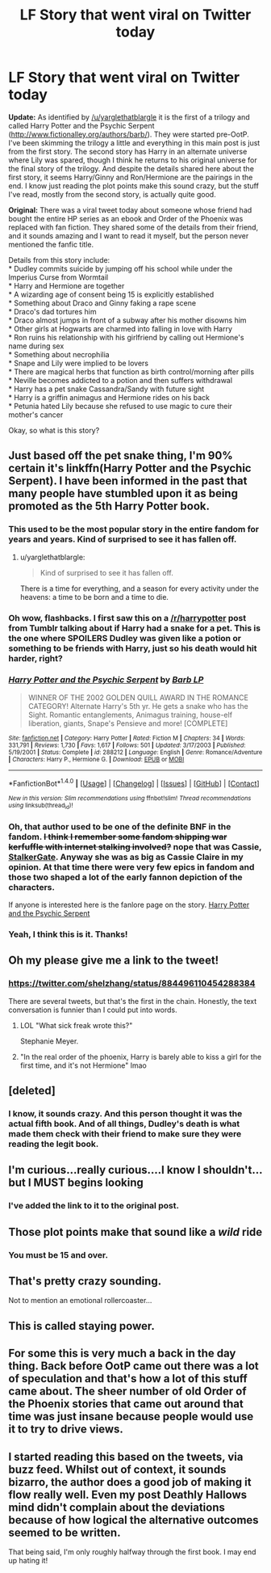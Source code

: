 #+TITLE: LF Story that went viral on Twitter today

* LF Story that went viral on Twitter today
:PROPERTIES:
:Author: dannys717
:Score: 27
:DateUnix: 1499746163.0
:DateShort: 2017-Jul-11
:FlairText: Request
:END:
*Update:* As identified by [[/u/yarglethatblargle]] it is the first of a trilogy and called Harry Potter and the Psychic Serpent ([[http://www.fictionalley.org/authors/barb/]]). They were started pre-OotP. I've been skimming the trilogy a little and everything in this main post is just from the first story. The second story has Harry in an alternate universe where Lily was spared, though I think he returns to his original universe for the final story of the trilogy. And despite the details shared here about the first story, it seems Harry/Ginny and Ron/Hermione are the pairings in the end. I know just reading the plot points make this sound crazy, but the stuff I've read, mostly from the second story, is actually quite good.

*Original:* There was a viral tweet today about someone whose friend had bought the entire HP series as an ebook and Order of the Phoenix was replaced with fan fiction. They shared some of the details from their friend, and it sounds amazing and I want to read it myself, but the person never mentioned the fanfic title.

Details from this story include:\\
* Dudley commits suicide by jumping off his school while under the Imperius Curse from Wormtail\\
* Harry and Hermione are together\\
* A wizarding age of consent being 15 is explicitly established\\
* Something about Draco and Ginny faking a rape scene\\
* Draco's dad tortures him\\
* Draco almost jumps in front of a subway after his mother disowns him\\
* Other girls at Hogwarts are charmed into falling in love with Harry\\
* Ron ruins his relationship with his girlfriend by calling out Hermione's name during sex\\
* Something about necrophilia\\
* Snape and Lily were implied to be lovers\\
* There are magical herbs that function as birth control/morning after pills\\
* Neville becomes addicted to a potion and then suffers withdrawal\\
* Harry has a pet snake Cassandra/Sandy with future sight\\
* Harry is a griffin animagus and Hermione rides on his back\\
* Petunia hated Lily because she refused to use magic to cure their mother's cancer

Okay, so what is this story?


** Just based off the pet snake thing, I'm 90% certain it's linkffn(Harry Potter and the Psychic Serpent). I have been informed in the past that many people have stumbled upon it as being promoted as the 5th Harry Potter book.
:PROPERTIES:
:Author: yarglethatblargle
:Score: 19
:DateUnix: 1499746806.0
:DateShort: 2017-Jul-11
:END:

*** This used to be the most popular story in the entire fandom for years and years. Kind of surprised to see it has fallen off.
:PROPERTIES:
:Author: Lord_Anarchy
:Score: 6
:DateUnix: 1499774014.0
:DateShort: 2017-Jul-11
:END:

**** u/yarglethatblargle:
#+begin_quote
  Kind of surprised to see it has fallen off.
#+end_quote

There is a time for everything, and a season for every activity under the heavens: a time to be born and a time to die.
:PROPERTIES:
:Author: yarglethatblargle
:Score: 3
:DateUnix: 1499809345.0
:DateShort: 2017-Jul-12
:END:


*** Oh wow, flashbacks. I first saw this on a [[/r/harrypotter]] post from Tumblr talking about if Harry had a snake for a pet. This is the one where SPOILERS Dudley was given like a potion or something to be friends with Harry, just so his death would hit harder, right?
:PROPERTIES:
:Author: aaronhowser1
:Score: 3
:DateUnix: 1499756737.0
:DateShort: 2017-Jul-11
:END:


*** [[http://www.fanfiction.net/s/288212/1/][*/Harry Potter and the Psychic Serpent/*]] by [[https://www.fanfiction.net/u/70312/Barb-LP][/Barb LP/]]

#+begin_quote
  WINNER OF THE 2002 GOLDEN QUILL AWARD IN THE ROMANCE CATEGORY! Alternate Harry's 5th yr. He gets a snake who has the Sight. Romantic entanglements, Animagus training, house-elf liberation, giants, Snape's Pensieve and more! [COMPLETE]
#+end_quote

^{/Site/: [[http://www.fanfiction.net/][fanfiction.net]] *|* /Category/: Harry Potter *|* /Rated/: Fiction M *|* /Chapters/: 34 *|* /Words/: 331,791 *|* /Reviews/: 1,730 *|* /Favs/: 1,617 *|* /Follows/: 501 *|* /Updated/: 3/17/2003 *|* /Published/: 5/19/2001 *|* /Status/: Complete *|* /id/: 288212 *|* /Language/: English *|* /Genre/: Romance/Adventure *|* /Characters/: Harry P., Hermione G. *|* /Download/: [[http://www.ff2ebook.com/old/ffn-bot/index.php?id=288212&source=ff&filetype=epub][EPUB]] or [[http://www.ff2ebook.com/old/ffn-bot/index.php?id=288212&source=ff&filetype=mobi][MOBI]]}

--------------

*FanfictionBot*^{1.4.0} *|* [[[https://github.com/tusing/reddit-ffn-bot/wiki/Usage][Usage]]] | [[[https://github.com/tusing/reddit-ffn-bot/wiki/Changelog][Changelog]]] | [[[https://github.com/tusing/reddit-ffn-bot/issues/][Issues]]] | [[[https://github.com/tusing/reddit-ffn-bot/][GitHub]]] | [[[https://www.reddit.com/message/compose?to=tusing][Contact]]]

^{/New in this version: Slim recommendations using/ ffnbot!slim! /Thread recommendations using/ linksub(thread_id)!}
:PROPERTIES:
:Author: FanfictionBot
:Score: 2
:DateUnix: 1499746831.0
:DateShort: 2017-Jul-11
:END:


*** Oh, that author used to be one of the definite BNF in the fandom. +I think I remember some fandom shipping war kerfuffle with internet stalking involved?+ nope that was Cassie, [[https://fanlore.org/wiki/StalkerGate][StalkerGate]]. Anyway she was as big as Cassie Claire in my opinion. At that time there were very few epics in fandom and those two shaped a lot of the early fannon depiction of the characters.

If anyone is interested here is the fanlore page on the story. [[https://fanlore.org/wiki/Harry_Potter_and_the_Psychic_Serpent][Harry Potter and the Psychic Serpent]]
:PROPERTIES:
:Author: Dementedumlauts
:Score: 2
:DateUnix: 1499899845.0
:DateShort: 2017-Jul-13
:END:


*** Yeah, I think this is it. Thanks!
:PROPERTIES:
:Author: dannys717
:Score: 1
:DateUnix: 1499747651.0
:DateShort: 2017-Jul-11
:END:


** Oh my please give me a link to the tweet!
:PROPERTIES:
:Author: Atrol_Nalelmir
:Score: 5
:DateUnix: 1499752046.0
:DateShort: 2017-Jul-11
:END:

*** [[https://twitter.com/shelzhang/status/884496110454288384]]

There are several tweets, but that's the first in the chain. Honestly, the text conversation is funnier than I could put into words.
:PROPERTIES:
:Author: dannys717
:Score: 6
:DateUnix: 1499762918.0
:DateShort: 2017-Jul-11
:END:

**** LOL "What sick freak wrote this?"

Stephanie Meyer.
:PROPERTIES:
:Author: jeffala
:Score: 3
:DateUnix: 1499791059.0
:DateShort: 2017-Jul-11
:END:


**** "In the real order of the phoenix, Harry is barely able to kiss a girl for the first time, and it's not Hermione" lmao
:PROPERTIES:
:Author: _awesaum_
:Score: 2
:DateUnix: 1499800142.0
:DateShort: 2017-Jul-11
:END:


** [deleted]
:PROPERTIES:
:Score: 7
:DateUnix: 1499746676.0
:DateShort: 2017-Jul-11
:END:

*** I know, it sounds crazy. And this person thought it was the actual fifth book. And of all things, Dudley's death is what made them check with their friend to make sure they were reading the legit book.
:PROPERTIES:
:Author: dannys717
:Score: 10
:DateUnix: 1499746827.0
:DateShort: 2017-Jul-11
:END:


** I'm curious...really curious....I know I shouldn't...but I MUST begins looking
:PROPERTIES:
:Author: flingerdinger
:Score: 2
:DateUnix: 1499757763.0
:DateShort: 2017-Jul-11
:END:

*** I've added the link to it to the original post.
:PROPERTIES:
:Author: dannys717
:Score: 1
:DateUnix: 1499762944.0
:DateShort: 2017-Jul-11
:END:


** Those plot points make that sound like a /wild/ ride
:PROPERTIES:
:Author: healzsham
:Score: 1
:DateUnix: 1499751271.0
:DateShort: 2017-Jul-11
:END:

*** You must be 15 and over.
:PROPERTIES:
:Author: mynoduesp
:Score: 1
:DateUnix: 1499762673.0
:DateShort: 2017-Jul-11
:END:


** That's pretty crazy sounding.

Not to mention an emotional rollercoaster...
:PROPERTIES:
:Score: 1
:DateUnix: 1499773797.0
:DateShort: 2017-Jul-11
:END:


** This is called staying power.
:PROPERTIES:
:Score: 1
:DateUnix: 1499797023.0
:DateShort: 2017-Jul-11
:END:


** For some this is very much a back in the day thing. Back before OotP came out there was a lot of speculation and that's how a lot of this stuff came about. The sheer number of old Order of the Phoenix stories that came out around that time was just insane because people would use it to try to drive views.
:PROPERTIES:
:Author: electriccatnd
:Score: 1
:DateUnix: 1499923272.0
:DateShort: 2017-Jul-13
:END:


** I started reading this based on the tweets, via buzz feed. Whilst out of context, it sounds bizarro, the author does a good job of making it flow really well. Even my post Deathly Hallows mind didn't complain about the deviations because of how logical the alternative outcomes seemed to be written.

That being said, I'm only roughly halfway through the first book. I may end up hating it!
:PROPERTIES:
:Author: Brigante7
:Score: 1
:DateUnix: 1500076169.0
:DateShort: 2017-Jul-15
:END:
